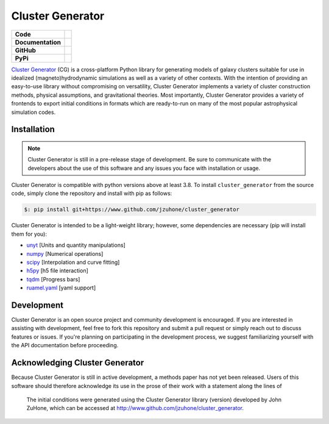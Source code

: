 Cluster Generator
=================

+-------------------+----------------------------------------------------------+
| **Code**          + |black| |isort| |yt-project| |Pre-Commit|                +
+-------------------+----------------------------------------------------------+
| **Documentation** + |docformatter| |NUMPSTYLE| |docs|                        +
+-------------------+----------------------------------------------------------+
| **GitHub**        +  |CONTRIBUTORS| |COMMIT|                                 +
+-------------------+----------------------------------------------------------+
| **PyPi**          +                                                          +
+-------------------+----------------------------------------------------------+

`Cluster Generator <https://jzuhone.github.io/cluster_generator>`_ (CG) is a cross-platform Python library for generating
models of galaxy clusters suitable for use in idealized (magneto)hydrodynamic simulations as well as a variety of other contexts.
With the intention of providing an easy-to-use library without compromising on versatility, Cluster Generator implements a variety
of cluster construction methods, physical assumptions, and gravitational theories. Most importantly, Cluster Generator provides a variety of
frontends to export initial conditions in formats which are ready-to-run on many of the most popular astrophysical simulation codes.

Installation
------------
.. note::

    Cluster Generator is still in a pre-release stage of development. Be sure to communicate with the developers about
    the use of this software and any issues you face with installation or usage.

Cluster Generator is compatible with python versions above at least 3.8.
To install ``cluster_generator`` from the source code, simply clone the repository and install with pip as follows:

.. code-block:: shell

    $: pip install git+https://www.github.com/jzuhone/cluster_generator

Cluster Generator is intended to be a light-weight library; however, some dependencies are necessary (pip will install them for you):

- `unyt <http://unyt.readthedocs.org>`_ [Units and quantity manipulations]
- `numpy <http://www.numpy.org>`_ [Numerical operations]
- `scipy <http://www.scipy.org>`_ [Interpolation and curve fitting]
- `h5py <http://www.h5py.org>`_ [h5 file interaction]
- `tqdm <https://tqdm.github.io>`_ [Progress bars]
- `ruamel.yaml <https://yaml.readthedocs.io>`_ [yaml support]

Development
-----------

Cluster Generator is an open source project and community development is encouraged. If you are interested in assisting with development,
feel free to fork this repository and submit a pull request or simply reach out to discuss features or issues. If you're planning
on participating in the development process, we suggest familiarizing yourself with the API documentation before proceeding.

Acknowledging Cluster Generator
-------------------------------

Because Cluster Generator is still in active development, a methods paper has not yet been released. Users of this software
should therefore acknowledge its use in the prose of their work with a statement along the lines of

    The initial conditions were generated using the Cluster Generator library (version) developed by John ZuHone, which can
    be accessed at http://www.github.com/jzuhone/cluster_generator.


.. |yt-project| image:: https://img.shields.io/static/v1?label="works%20with"&message="yt"&color="blueviolet"
   :target: https://yt-project.org
.. |docs| image:: https://img.shields.io/badge/docs-latest-brightgreen.svg
    :target: https://github.com/jzuhone/cluster_generator
.. |testing| image:: https://github.com/jzuhone/cluster_generator/actions/workflows/test.yml/badge.svg
.. |black| image:: https://img.shields.io/badge/code%20style-black-000000.svg
    :target: https://github.com/psf/black
.. |isort| image:: https://img.shields.io/badge/%20imports-isort-%231674b1?style=flat&labelColor=ef8336
    :target: https://pycqa.github.io/isort/
.. |Pre-Commit| image:: https://img.shields.io/badge/pre--commit-enabled-brightgreen?logo=pre-commit&logoColor=white
   :target: https://github.com/pre-commit/pre-commit
   :alt: pre-commit
.. |CONTRIBUTORS| image:: https://img.shields.io/github/contributors/jzuhone/cluster_generator
    :target: https://github.com/jzuhone/cluster_generator/graphs/contributors
.. |COMMIT| image:: https://img.shields.io/github/last-commit/jzuhone/cluster_generator
.. |NUMPSTYLE| image:: https://img.shields.io/badge/%20style-numpy-459db9.svg
    :target: https://numpydoc.readthedocs.io/en/latest/format.html
.. |docformatter| image:: https://img.shields.io/badge/%20formatter-docformatter-fedcba.svg
    :target: https://github.com/PyCQA/docformatter
